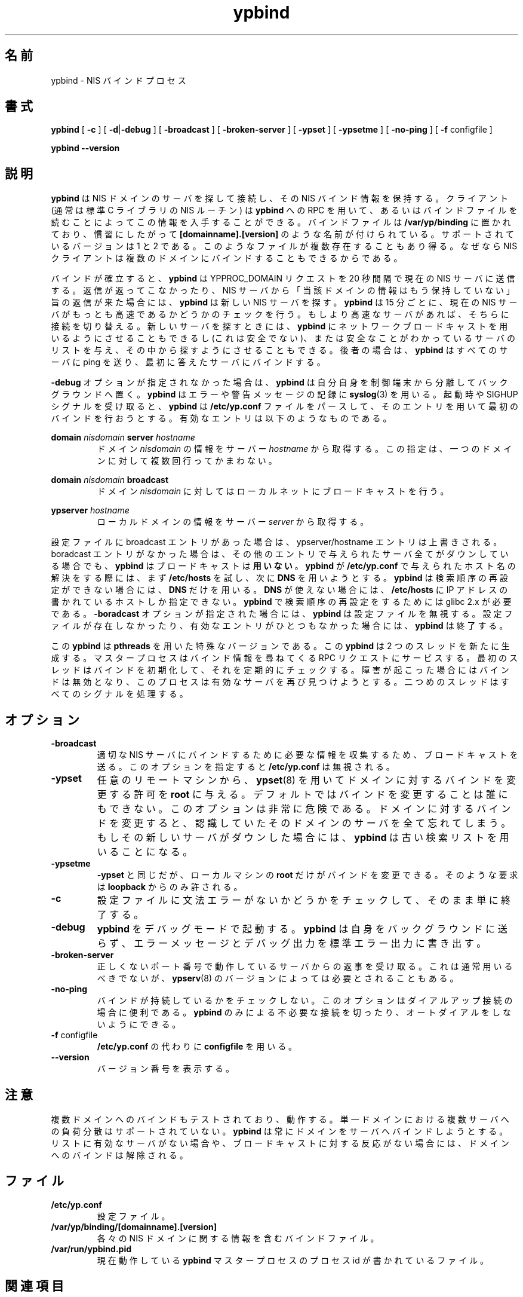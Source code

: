 .\" -*- nroff -*-
.\" Copyright 1998, 1999, 2002 Thorsten Kukuk, Germany
.\"
.\" This file is part of ypbind-mt.
.\"
.\" Author: Thorsten Kukuk <kukuk@suse.de>
.\"
.\" ypbind-mt is free software; you can redistribute it and/or
.\" modify it under the terms of the GNU General Public License as
.\" published by the Free Software Foundation; either version 2 of the
.\" License, or (at your option) any later version.
.\"
.\" ypbind-mt is distributed in the hope that it will be useful,
.\" but WITHOUT ANY WARRANTY; without even the implied warranty of
.\" MERCHANTABILITY or FITNESS FOR A PARTICULAR PURPOSE.  See the GNU
.\" General Public License for more details.
.\"
.\" You should have received a copy of the GNU General Public
.\" License along with ypbind-mt; see the file COPYING.  If not,
.\" write to the Free Software Foundation, Inc., 59 Temple Place - Suite 330,
.\" Boston, MA 02111-1307, USA.
.\"
.\"*******************************************************************
.\"
.\" This file was generated with po4a. Translate the source file.
.\"
.\"*******************************************************************
.\"
.\" Japanese Version Copyright (c) 1999 NAKANO Takeo all rights reserved.
.\" Translated Tue Sep 14 1999 by NAKANO Takeo <nakano@apm.seikei.ac.jp>
.\" Updated Fri Oct 22 1999 by NAKANO Takeo
.\"
.TH ypbind 8 "April 2002" "ypbind\-mt Version 1.16" 
.SH 名前
ypbind \- NIS バインドプロセス
.SH 書式
\fBypbind\fP [ \fB\-c\fP ] [ \fB\-d\fP|\fB\-debug\fP ] [ \fB\-broadcast\fP ] [
\fB\-broken\-server\fP ] [ \fB\-ypset\fP ] [ \fB\-ypsetme\fP ] [ \fB\-no\-ping\fP ] [ \fB\-f\fP
configfile ]
.LP
\fBypbind\fP \fB\-\-version\fP
.SH 説明
\fBypbind\fP は NIS ドメインのサーバを探して接続し、その NIS バインド情報を 保持する。クライアント (通常は標準 C ライブラリの
NIS ルーチン)  は \fBypbind\fP への RPC を用いて、あるいはバインドファイルを読むことによって
この情報を入手することができる。バインドファイルは \fB/var/yp/binding\fP に置かれており、慣習にしたがって
\fB[domainname].[version]\fP のような名前が付けられている。 サポートされているバージョンは 1 と 2 である。
このようなファイルが複数存在することもあり得る。なぜなら NIS クライアントは複数のドメインにバインドすることもできるからである。
.LP
バインドが確立すると、 \fBypbind\fP は YPPROC_DOMAIN リクエストを 20 秒間隔で現在の NIS サーバに送信する。
返信が返ってこなかったり、NIS サーバから「当該ドメインの情報はもう 保持していない」旨の返信が来た場合には、 \fBypbind\fP は新しい NIS
サーバを探す。 \fBypbind\fP は 15 分ごとに、 現在の NIS サーバがもっとも高速であるかどうかのチェックを行う。
もしより高速なサーバがあれば、そちらに接続を切り替える。 新しいサーバを探すときには、 \fBypbind\fP
にネットワークブロードキャストを用いるようにさせることも できるし (これは安全でない)、または安全なことがわかっている
サーバのリストを与え、その中から探すようにさせることもできる。 後者の場合は、 \fBypbind\fP はすべてのサーバに ping
を送り、最初に答えたサーバにバインドする。
.LP
\fB\-debug\fP オプションが指定されなかった場合は、 \fBypbind\fP は自分自身を制御端末から分離してバックグラウンドへ置く。
\fBypbind\fP はエラーや警告メッセージの記録に \fBsyslog\fP(3)  を用いる。 起動時や SIGHUP シグナルを受け取ると、
\fBypbind\fP は \fB/etc/yp.conf\fP ファイルをパースして、そのエントリを用いて最初のバインドを
行おうとする。有効なエントリは以下のようなものである。

\fBdomain\fP \fInisdomain\fP \fBserver\fP \fIhostname\fP
.RS
ドメイン \fInisdomain\fP の情報をサーバー \fIhostname\fP から取得する。 この指定は、一つのドメインに対して複数回行ってかまわない。
.RE

\fBdomain\fP \fInisdomain\fP \fBbroadcast\fP
.RS
ドメイン \fInisdomain\fP に対してはローカルネットにブロードキャストを行う。
.RE

\fBypserver\fP \fIhostname\fP
.RS
ローカルドメインの情報をサーバー \fIserver\fP から取得する。
.RE

設定ファイルに broadcast エントリがあった場合は、 ypserver/hostname エントリは上書きされる。 boradcast
エントリがなかった場合は、その他の エントリで与えられたサーバ全てがダウンしている場合でも、 \fBypbind\fP はブロードキャストは\fB用いない\fP。
\fBypbind\fP が \fB/etc/yp.conf\fP で与えられたホスト名の解決をする際には、まず \fB/etc/hosts\fP を試し、次に
\fBDNS\fP を用いようとする。 \fBypbind\fP は検索順序の再設定ができない場合には、 \fBDNS\fP だけを用いる。 \fBDNS\fP
が使えない場合には、 \fB/etc/hosts\fP に IP アドレスの書かれているホストしか指定できない。 \fBypbind\fP
で検索順序の再設定をするためには glibc 2.x が必要である。 \fB\-boradcast\fP オプションが指定された場合には、 \fBypbind\fP
は設定ファイルを無視する。 設定ファイルが存在しなかったり、有効なエントリがひとつもなかった 場合には、 \fBypbind\fP は終了する。
.LP
この \fBypbind\fP は \fBpthreads\fP を用いた特殊なバージョンである。この \fBypbind\fP は 2
つのスレッドを新たに生成する。マスタープロセスは バインド情報を尋ねてくる RPC リクエストにサービスする。
最初のスレッドはバインドを初期化して、それを定期的にチェックする。 障害が起こった場合にはバインドは無効となり、このプロセスは
有効なサーバを再び見つけようとする。二つめのスレッドは すべてのシグナルを処理する。

.SH オプション
.TP 
\fB\-broadcast\fP
適切な NIS サーバにバインドするために必要な情報を収集するため、 ブロードキャストを送る。このオプションを指定すると \fB/etc/yp.conf\fP
は無視される。
.TP 
\fB\-ypset\fP
任意のリモートマシンから、 \fBypset\fP(8)  を用いてドメインに対するバインドを変更する許可を \fBroot\fP
に与える。デフォルトではバインドを変更することは誰にもできない。 このオプションは非常に危険である。ドメインに対するバインドを
変更すると、認識していたそのドメインのサーバを全て忘れてしまう。 もしその新しいサーバがダウンした場合には、 \fBypbind\fP
は古い検索リストを用いることになる。
.TP 
\fB\-ypsetme\fP
\fB\-ypset\fP と同じだが、ローカルマシンの \fBroot\fP だけがバインドを変更できる。そのような要求は \fBloopback\fP
からのみ許される。
.TP 
\fB\-c\fP
設定ファイルに文法エラーがないかどうかをチェックして、 そのまま単に終了する。
.TP 
\fB\-debug\fP
\fBypbind\fP をデバッグモードで起動する。 \fBypbind\fP は自身をバックグラウンドに送らず、エラーメッセージと
デバッグ出力を標準エラー出力に書き出す。
.TP 
\fB\-broken\-server\fP
正しくないポート番号で動作しているサーバからの返事を受け取る。 これは通常用いるべきでないが、 \fBypserv\fP(8)
のバージョンによっては必要とされることもある。
.TP 
\fB\-no\-ping\fP
バインドが持続しているかをチェックしない。 このオプションはダイアルアップ接続の場合に便利である。 \fBypbind\fP
のみによる不必要な接続を切ったり、オートダイアルをしないようにできる。
.TP 
\fB\-f\fP configfile
\fB/etc/yp.conf\fP の代わりに \fBconfigfile\fP を用いる。
.TP 
\fB\-\-version\fP
バージョン番号を表示する。
.LP
.SH 注意
複数ドメインへのバインドもテストされており、動作する。 単一ドメインにおける複数サーバへの負荷分散はサポートされていない。 \fBypbind\fP
は常にドメインをサーバへバインドしようとする。 リストに有効なサーバがない場合や、ブロードキャストに対する
反応がない場合には、ドメインへのバインドは解除される。
.LP
.SH ファイル
.TP 
\fB/etc/yp.conf\fP
設定ファイル。
.TP 
\fB/var/yp/binding/[domainname].[version]\fP
各々の NIS ドメインに関する情報を含むバインドファイル。
.TP 
\fB/var/run/ypbind.pid\fP
現在動作している \fBypbind\fP マスタープロセスのプロセス id が書かれているファイル。
.LP
.SH 関連項目
\fBsyslog\fP(3), \fBdomainname\fP(1), \fBypdomainname\fP(8), \fBypwhich\fP(1),
\fBypserv\fP(8), \fBypset\fP(8)

.SH 作者
\fBypbind\-mt\fP は Thorsten Kukuk <kukuk@suse.de> によって書かれた。
